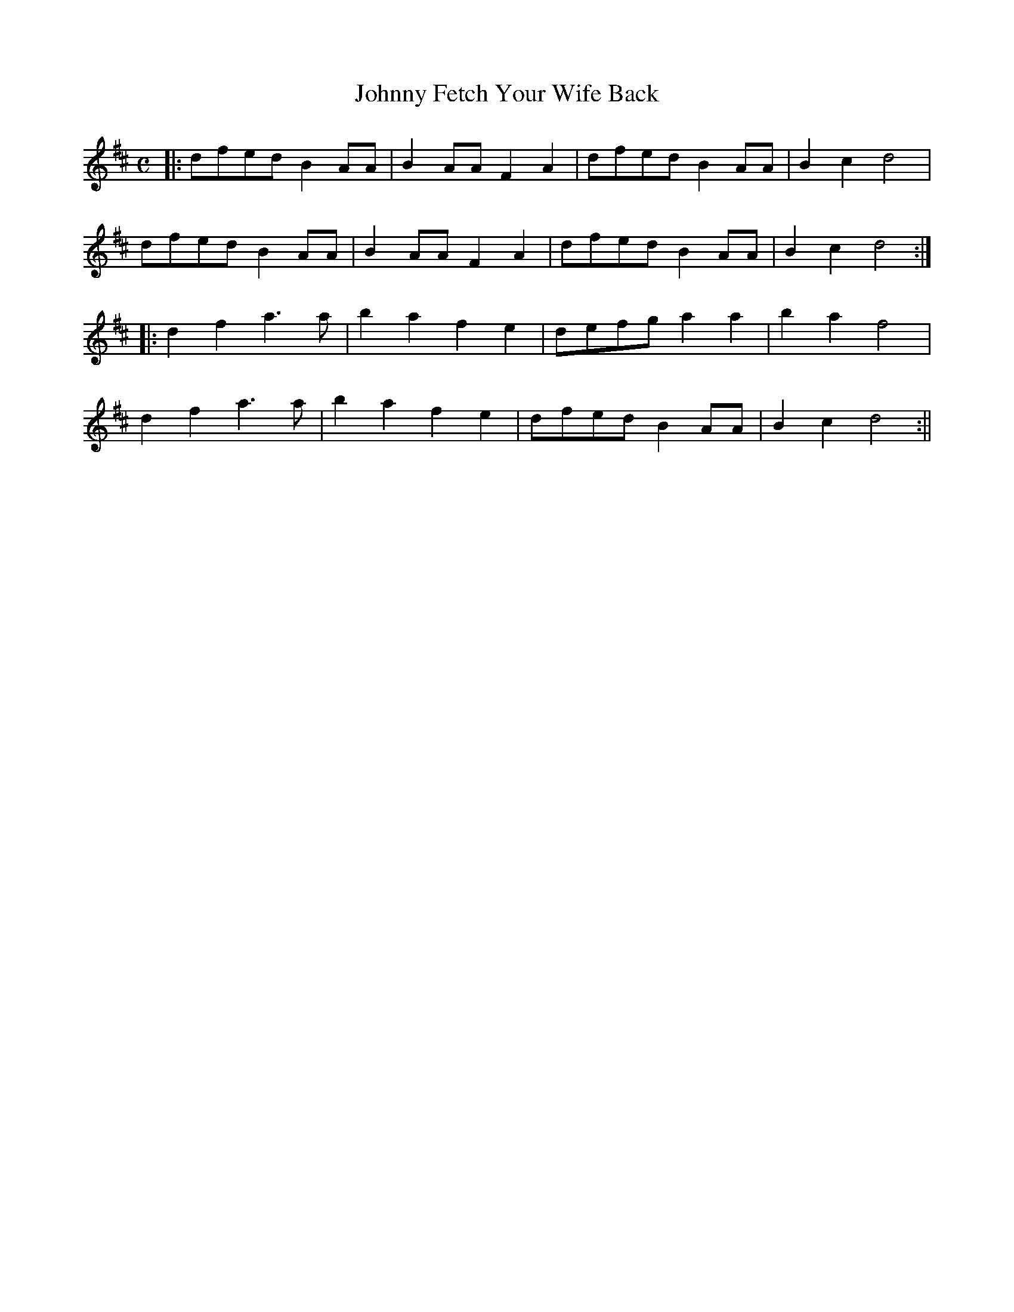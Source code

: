 X:411
T:Johnny Fetch Your Wife Back
M:C
L:1/8
K:D
|: dfed B2 AA | B2 AA F2 A2 | dfed B2 AA | B2 c2 d4 |
dfed B2 AA | B2 AA F2 A2 | dfed B2 AA | B2 c2 d4 :|
|: d2 f2 a3 a | b2 a2 f2 e2 | defg a2 a2 | b2 a2 f4 |
d2 f2 a3 a | b2 a2 f2 e2 | dfed B2 AA | B2 c2 d4 :||
